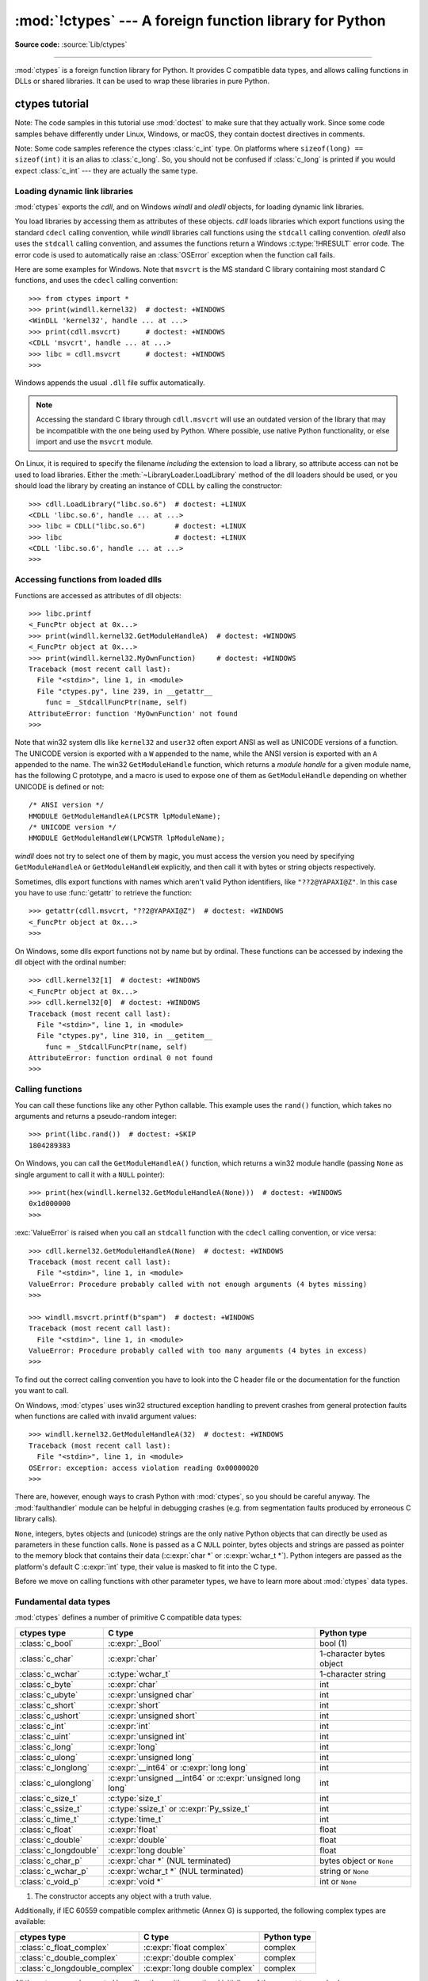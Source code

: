 :mod:`!ctypes` --- A foreign function library for Python
========================================================

.. module:: ctypes
   :synopsis: A foreign function library for Python.

.. moduleauthor:: Thomas Heller <theller@python.net>

**Source code:** :source:`Lib/ctypes`

--------------

:mod:`ctypes` is a foreign function library for Python.  It provides C compatible
data types, and allows calling functions in DLLs or shared libraries.  It can be
used to wrap these libraries in pure Python.


.. _ctypes-ctypes-tutorial:

ctypes tutorial
---------------

Note: The code samples in this tutorial use :mod:`doctest` to make sure that
they actually work.  Since some code samples behave differently under Linux,
Windows, or macOS, they contain doctest directives in comments.

Note: Some code samples reference the ctypes :class:`c_int` type.  On platforms
where ``sizeof(long) == sizeof(int)`` it is an alias to :class:`c_long`.
So, you should not be confused if :class:`c_long` is printed if you would expect
:class:`c_int` --- they are actually the same type.

.. _ctypes-loading-dynamic-link-libraries:

Loading dynamic link libraries
^^^^^^^^^^^^^^^^^^^^^^^^^^^^^^

:mod:`ctypes` exports the *cdll*, and on Windows *windll* and *oledll*
objects, for loading dynamic link libraries.

You load libraries by accessing them as attributes of these objects. *cdll*
loads libraries which export functions using the standard ``cdecl`` calling
convention, while *windll* libraries call functions using the ``stdcall``
calling convention. *oledll* also uses the ``stdcall`` calling convention, and
assumes the functions return a Windows :c:type:`!HRESULT` error code. The error
code is used to automatically raise an :class:`OSError` exception when the
function call fails.

.. versionchanged:: 3.3
   Windows errors used to raise :exc:`WindowsError`, which is now an alias
   of :exc:`OSError`.


Here are some examples for Windows. Note that ``msvcrt`` is the MS standard C
library containing most standard C functions, and uses the ``cdecl`` calling
convention::

   >>> from ctypes import *
   >>> print(windll.kernel32)  # doctest: +WINDOWS
   <WinDLL 'kernel32', handle ... at ...>
   >>> print(cdll.msvcrt)      # doctest: +WINDOWS
   <CDLL 'msvcrt', handle ... at ...>
   >>> libc = cdll.msvcrt      # doctest: +WINDOWS
   >>>

Windows appends the usual ``.dll`` file suffix automatically.

.. note::
    Accessing the standard C library through ``cdll.msvcrt`` will use an
    outdated version of the library that may be incompatible with the one
    being used by Python. Where possible, use native Python functionality,
    or else import and use the ``msvcrt`` module.

On Linux, it is required to specify the filename *including* the extension to
load a library, so attribute access can not be used to load libraries. Either the
:meth:`~LibraryLoader.LoadLibrary` method of the dll loaders should be used,
or you should load the library by creating an instance of CDLL by calling
the constructor::

   >>> cdll.LoadLibrary("libc.so.6")  # doctest: +LINUX
   <CDLL 'libc.so.6', handle ... at ...>
   >>> libc = CDLL("libc.so.6")       # doctest: +LINUX
   >>> libc                           # doctest: +LINUX
   <CDLL 'libc.so.6', handle ... at ...>
   >>>

.. XXX Add section for macOS.


.. _ctypes-accessing-functions-from-loaded-dlls:

Accessing functions from loaded dlls
^^^^^^^^^^^^^^^^^^^^^^^^^^^^^^^^^^^^

Functions are accessed as attributes of dll objects::

   >>> libc.printf
   <_FuncPtr object at 0x...>
   >>> print(windll.kernel32.GetModuleHandleA)  # doctest: +WINDOWS
   <_FuncPtr object at 0x...>
   >>> print(windll.kernel32.MyOwnFunction)     # doctest: +WINDOWS
   Traceback (most recent call last):
     File "<stdin>", line 1, in <module>
     File "ctypes.py", line 239, in __getattr__
       func = _StdcallFuncPtr(name, self)
   AttributeError: function 'MyOwnFunction' not found
   >>>

Note that win32 system dlls like ``kernel32`` and ``user32`` often export ANSI
as well as UNICODE versions of a function. The UNICODE version is exported with
a ``W`` appended to the name, while the ANSI version is exported with an ``A``
appended to the name. The win32 ``GetModuleHandle`` function, which returns a
*module handle* for a given module name, has the following C prototype, and a
macro is used to expose one of them as ``GetModuleHandle`` depending on whether
UNICODE is defined or not::

   /* ANSI version */
   HMODULE GetModuleHandleA(LPCSTR lpModuleName);
   /* UNICODE version */
   HMODULE GetModuleHandleW(LPCWSTR lpModuleName);

*windll* does not try to select one of them by magic, you must access the
version you need by specifying ``GetModuleHandleA`` or ``GetModuleHandleW``
explicitly, and then call it with bytes or string objects respectively.

Sometimes, dlls export functions with names which aren't valid Python
identifiers, like ``"??2@YAPAXI@Z"``. In this case you have to use
:func:`getattr` to retrieve the function::

   >>> getattr(cdll.msvcrt, "??2@YAPAXI@Z")  # doctest: +WINDOWS
   <_FuncPtr object at 0x...>
   >>>

On Windows, some dlls export functions not by name but by ordinal. These
functions can be accessed by indexing the dll object with the ordinal number::

   >>> cdll.kernel32[1]  # doctest: +WINDOWS
   <_FuncPtr object at 0x...>
   >>> cdll.kernel32[0]  # doctest: +WINDOWS
   Traceback (most recent call last):
     File "<stdin>", line 1, in <module>
     File "ctypes.py", line 310, in __getitem__
       func = _StdcallFuncPtr(name, self)
   AttributeError: function ordinal 0 not found
   >>>


.. _ctypes-calling-functions:

Calling functions
^^^^^^^^^^^^^^^^^

You can call these functions like any other Python callable. This example uses
the ``rand()`` function, which takes no arguments and returns a pseudo-random integer::

   >>> print(libc.rand())  # doctest: +SKIP
   1804289383

On Windows, you can call the ``GetModuleHandleA()`` function, which returns a win32 module
handle (passing ``None`` as single argument to call it with a ``NULL`` pointer)::

   >>> print(hex(windll.kernel32.GetModuleHandleA(None)))  # doctest: +WINDOWS
   0x1d000000
   >>>

:exc:`ValueError` is raised when you call an ``stdcall`` function with the
``cdecl`` calling convention, or vice versa::

   >>> cdll.kernel32.GetModuleHandleA(None)  # doctest: +WINDOWS
   Traceback (most recent call last):
     File "<stdin>", line 1, in <module>
   ValueError: Procedure probably called with not enough arguments (4 bytes missing)
   >>>

   >>> windll.msvcrt.printf(b"spam")  # doctest: +WINDOWS
   Traceback (most recent call last):
     File "<stdin>", line 1, in <module>
   ValueError: Procedure probably called with too many arguments (4 bytes in excess)
   >>>

To find out the correct calling convention you have to look into the C header
file or the documentation for the function you want to call.

On Windows, :mod:`ctypes` uses win32 structured exception handling to prevent
crashes from general protection faults when functions are called with invalid
argument values::

   >>> windll.kernel32.GetModuleHandleA(32)  # doctest: +WINDOWS
   Traceback (most recent call last):
     File "<stdin>", line 1, in <module>
   OSError: exception: access violation reading 0x00000020
   >>>

There are, however, enough ways to crash Python with :mod:`ctypes`, so you
should be careful anyway.  The :mod:`faulthandler` module can be helpful in
debugging crashes (e.g. from segmentation faults produced by erroneous C library
calls).

``None``, integers, bytes objects and (unicode) strings are the only native
Python objects that can directly be used as parameters in these function calls.
``None`` is passed as a C ``NULL`` pointer, bytes objects and strings are passed
as pointer to the memory block that contains their data (:c:expr:`char *` or
:c:expr:`wchar_t *`).  Python integers are passed as the platform's default C
:c:expr:`int` type, their value is masked to fit into the C type.

Before we move on calling functions with other parameter types, we have to learn
more about :mod:`ctypes` data types.


.. _ctypes-fundamental-data-types:

Fundamental data types
^^^^^^^^^^^^^^^^^^^^^^

:mod:`ctypes` defines a number of primitive C compatible data types:

+----------------------+------------------------------------------+----------------------------+
| ctypes type          | C type                                   | Python type                |
+======================+==========================================+============================+
| :class:`c_bool`      | :c:expr:`_Bool`                          | bool (1)                   |
+----------------------+------------------------------------------+----------------------------+
| :class:`c_char`      | :c:expr:`char`                           | 1-character bytes object   |
+----------------------+------------------------------------------+----------------------------+
| :class:`c_wchar`     | :c:type:`wchar_t`                        | 1-character string         |
+----------------------+------------------------------------------+----------------------------+
| :class:`c_byte`      | :c:expr:`char`                           | int                        |
+----------------------+------------------------------------------+----------------------------+
| :class:`c_ubyte`     | :c:expr:`unsigned char`                  | int                        |
+----------------------+------------------------------------------+----------------------------+
| :class:`c_short`     | :c:expr:`short`                          | int                        |
+----------------------+------------------------------------------+----------------------------+
| :class:`c_ushort`    | :c:expr:`unsigned short`                 | int                        |
+----------------------+------------------------------------------+----------------------------+
| :class:`c_int`       | :c:expr:`int`                            | int                        |
+----------------------+------------------------------------------+----------------------------+
| :class:`c_uint`      | :c:expr:`unsigned int`                   | int                        |
+----------------------+------------------------------------------+----------------------------+
| :class:`c_long`      | :c:expr:`long`                           | int                        |
+----------------------+------------------------------------------+----------------------------+
| :class:`c_ulong`     | :c:expr:`unsigned long`                  | int                        |
+----------------------+------------------------------------------+----------------------------+
| :class:`c_longlong`  | :c:expr:`__int64` or :c:expr:`long long` | int                        |
+----------------------+------------------------------------------+----------------------------+
| :class:`c_ulonglong` | :c:expr:`unsigned __int64` or            | int                        |
|                      | :c:expr:`unsigned long long`             |                            |
+----------------------+------------------------------------------+----------------------------+
| :class:`c_size_t`    | :c:type:`size_t`                         | int                        |
+----------------------+------------------------------------------+----------------------------+
| :class:`c_ssize_t`   | :c:type:`ssize_t` or                     | int                        |
|                      | :c:expr:`Py_ssize_t`                     |                            |
+----------------------+------------------------------------------+----------------------------+
| :class:`c_time_t`    | :c:type:`time_t`                         | int                        |
+----------------------+------------------------------------------+----------------------------+
| :class:`c_float`     | :c:expr:`float`                          | float                      |
+----------------------+------------------------------------------+----------------------------+
| :class:`c_double`    | :c:expr:`double`                         | float                      |
+----------------------+------------------------------------------+----------------------------+
| :class:`c_longdouble`| :c:expr:`long double`                    | float                      |
+----------------------+------------------------------------------+----------------------------+
| :class:`c_char_p`    | :c:expr:`char *` (NUL terminated)        | bytes object or ``None``   |
+----------------------+------------------------------------------+----------------------------+
| :class:`c_wchar_p`   | :c:expr:`wchar_t *` (NUL terminated)     | string or ``None``         |
+----------------------+------------------------------------------+----------------------------+
| :class:`c_void_p`    | :c:expr:`void *`                         | int or ``None``            |
+----------------------+------------------------------------------+----------------------------+

(1)
   The constructor accepts any object with a truth value.

Additionally, if IEC 60559 compatible complex arithmetic (Annex G) is supported, the following
complex types are available:

+----------------------------------+---------------------------------+-----------------+
| ctypes type                      | C type                          | Python type     |
+==================================+=================================+=================+
| :class:`c_float_complex`         | :c:expr:`float complex`         | complex         |
+----------------------------------+---------------------------------+-----------------+
| :class:`c_double_complex`        | :c:expr:`double complex`        | complex         |
+----------------------------------+---------------------------------+-----------------+
| :class:`c_longdouble_complex`    | :c:expr:`long double complex`   | complex         |
+----------------------------------+---------------------------------+-----------------+


All these types can be created by calling them with an optional initializer of
the correct type and value::

   >>> c_int()
   c_long(0)
   >>> c_wchar_p("Hello, World")
   c_wchar_p(140018365411392)
   >>> c_ushort(-3)
   c_ushort(65533)
   >>>

Since these types are mutable, their value can also be changed afterwards::

   >>> i = c_int(42)
   >>> print(i)
   c_long(42)
   >>> print(i.value)
   42
   >>> i.value = -99
   >>> print(i.value)
   -99
   >>>

Assigning a new value to instances of the pointer types :class:`c_char_p`,
:class:`c_wchar_p`, and :class:`c_void_p` changes the *memory location* they
point to, *not the contents* of the memory block (of course not, because Python
bytes objects are immutable)::

   >>> s = "Hello, World"
   >>> c_s = c_wchar_p(s)
   >>> print(c_s)
   c_wchar_p(139966785747344)
   >>> print(c_s.value)
   Hello World
   >>> c_s.value = "Hi, there"
   >>> print(c_s)              # the memory location has changed
   c_wchar_p(139966783348904)
   >>> print(c_s.value)
   Hi, there
   >>> print(s)                # first object is unchanged
   Hello, World
   >>>

You should be careful, however, not to pass them to functions expecting pointers
to mutable memory. If you need mutable memory blocks, ctypes has a
:func:`create_string_buffer` function which creates these in various ways.  The
current memory block contents can be accessed (or changed) with the ``raw``
property; if you want to access it as NUL terminated string, use the ``value``
property::

   >>> from ctypes import *
   >>> p = create_string_buffer(3)            # create a 3 byte buffer, initialized to NUL bytes
   >>> print(sizeof(p), repr(p.raw))
   3 b'\x00\x00\x00'
   >>> p = create_string_buffer(b"Hello")     # create a buffer containing a NUL terminated string
   >>> print(sizeof(p), repr(p.raw))
   6 b'Hello\x00'
   >>> print(repr(p.value))
   b'Hello'
   >>> p = create_string_buffer(b"Hello", 10) # create a 10 byte buffer
   >>> print(sizeof(p), repr(p.raw))
   10 b'Hello\x00\x00\x00\x00\x00'
   >>> p.value = b"Hi"
   >>> print(sizeof(p), repr(p.raw))
   10 b'Hi\x00lo\x00\x00\x00\x00\x00'
   >>>

The :func:`create_string_buffer` function replaces the old :func:`!c_buffer`
function (which is still available as an alias).  To create a mutable memory
block containing unicode characters of the C type :c:type:`wchar_t`, use the
:func:`create_unicode_buffer` function.


.. _ctypes-calling-functions-continued:

Calling functions, continued
^^^^^^^^^^^^^^^^^^^^^^^^^^^^

Note that printf prints to the real standard output channel, *not* to
:data:`sys.stdout`, so these examples will only work at the console prompt, not
from within *IDLE* or *PythonWin*::

   >>> printf = libc.printf
   >>> printf(b"Hello, %s\n", b"World!")
   Hello, World!
   14
   >>> printf(b"Hello, %S\n", "World!")
   Hello, World!
   14
   >>> printf(b"%d bottles of beer\n", 42)
   42 bottles of beer
   19
   >>> printf(b"%f bottles of beer\n", 42.5)
   Traceback (most recent call last):
     File "<stdin>", line 1, in <module>
   ctypes.ArgumentError: argument 2: TypeError: Don't know how to convert parameter 2
   >>>

As has been mentioned before, all Python types except integers, strings, and
bytes objects have to be wrapped in their corresponding :mod:`ctypes` type, so
that they can be converted to the required C data type::

   >>> printf(b"An int %d, a double %f\n", 1234, c_double(3.14))
   An int 1234, a double 3.140000
   31
   >>>

.. _ctypes-calling-variadic-functions:

Calling variadic functions
^^^^^^^^^^^^^^^^^^^^^^^^^^

On a lot of platforms calling variadic functions through ctypes is exactly the same
as calling functions with a fixed number of parameters. On some platforms, and in
particular ARM64 for Apple Platforms, the calling convention for variadic functions
is different than that for regular functions.

On those platforms it is required to specify the :attr:`~_CFuncPtr.argtypes`
attribute for the regular, non-variadic, function arguments:

.. code-block:: python3

   libc.printf.argtypes = [ctypes.c_char_p]

Because specifying the attribute does not inhibit portability it is advised to always
specify :attr:`~_CFuncPtr.argtypes` for all variadic functions.


.. _ctypes-calling-functions-with-own-custom-data-types:

Calling functions with your own custom data types
^^^^^^^^^^^^^^^^^^^^^^^^^^^^^^^^^^^^^^^^^^^^^^^^^

You can also customize :mod:`ctypes` argument conversion to allow instances of
your own classes be used as function arguments. :mod:`ctypes` looks for an
:attr:`!_as_parameter_` attribute and uses this as the function argument. The
attribute must be an integer, string, bytes, a :mod:`ctypes` instance, or an
object with an :attr:`!_as_parameter_` attribute::

   >>> class Bottles:
   ...     def __init__(self, number):
   ...         self._as_parameter_ = number
   ...
   >>> bottles = Bottles(42)
   >>> printf(b"%d bottles of beer\n", bottles)
   42 bottles of beer
   19
   >>>

If you don't want to store the instance's data in the :attr:`!_as_parameter_`
instance variable, you could define a :class:`property` which makes the
attribute available on request.


.. _ctypes-specifying-required-argument-types:

Specifying the required argument types (function prototypes)
^^^^^^^^^^^^^^^^^^^^^^^^^^^^^^^^^^^^^^^^^^^^^^^^^^^^^^^^^^^^

It is possible to specify the required argument types of functions exported from
DLLs by setting the :attr:`~_CFuncPtr.argtypes` attribute.

:attr:`~_CFuncPtr.argtypes` must be a sequence of C data types (the :func:`!printf` function is
probably not a good example here, because it takes a variable number and
different types of parameters depending on the format string, on the other hand
this is quite handy to experiment with this feature)::

   >>> printf.argtypes = [c_char_p, c_char_p, c_int, c_double]
   >>> printf(b"String '%s', Int %d, Double %f\n", b"Hi", 10, 2.2)
   String 'Hi', Int 10, Double 2.200000
   37
   >>>

Specifying a format protects against incompatible argument types (just as a
prototype for a C function), and tries to convert the arguments to valid types::

   >>> printf(b"%d %d %d", 1, 2, 3)
   Traceback (most recent call last):
     File "<stdin>", line 1, in <module>
   ctypes.ArgumentError: argument 2: TypeError: 'int' object cannot be interpreted as ctypes.c_char_p
   >>> printf(b"%s %d %f\n", b"X", 2, 3)
   X 2 3.000000
   13
   >>>

If you have defined your own classes which you pass to function calls, you have
to implement a :meth:`~_CData.from_param` class method for them to be able to use them
in the :attr:`~_CFuncPtr.argtypes` sequence. The :meth:`~_CData.from_param` class method receives
the Python object passed to the function call, it should do a typecheck or
whatever is needed to make sure this object is acceptable, and then return the
object itself, its :attr:`!_as_parameter_` attribute, or whatever you want to
pass as the C function argument in this case. Again, the result should be an
integer, string, bytes, a :mod:`ctypes` instance, or an object with an
:attr:`!_as_parameter_` attribute.


.. _ctypes-return-types:

Return types
^^^^^^^^^^^^

.. testsetup::

   from ctypes import CDLL, c_char, c_char_p
   from ctypes.util import find_library
   libc = CDLL(find_library('c'))
   strchr = libc.strchr


By default functions are assumed to return the C :c:expr:`int` type.  Other
return types can be specified by setting the :attr:`~_CFuncPtr.restype` attribute of the
function object.

The C prototype of :c:func:`time` is ``time_t time(time_t *)``. Because :c:type:`time_t`
might be of a different type than the default return type :c:expr:`int`, you should
specify the :attr:`!restype` attribute::

   >>> libc.time.restype = c_time_t

The argument types can be specified using :attr:`~_CFuncPtr.argtypes`::

   >>> libc.time.argtypes = (POINTER(c_time_t),)

To call the function with a ``NULL`` pointer as first argument, use ``None``::

   >>> print(libc.time(None))  # doctest: +SKIP
   1150640792

Here is a more advanced example, it uses the :func:`!strchr` function, which expects
a string pointer and a char, and returns a pointer to a string::

   >>> strchr = libc.strchr
   >>> strchr(b"abcdef", ord("d"))  # doctest: +SKIP
   8059983
   >>> strchr.restype = c_char_p    # c_char_p is a pointer to a string
   >>> strchr(b"abcdef", ord("d"))
   b'def'
   >>> print(strchr(b"abcdef", ord("x")))
   None
   >>>

If you want to avoid the :func:`ord("x") <ord>` calls above, you can set the
:attr:`~_CFuncPtr.argtypes` attribute, and the second argument will be converted from a
single character Python bytes object into a C char:

.. doctest::

   >>> strchr.restype = c_char_p
   >>> strchr.argtypes = [c_char_p, c_char]
   >>> strchr(b"abcdef", b"d")
   b'def'
   >>> strchr(b"abcdef", b"def")
   Traceback (most recent call last):
   ctypes.ArgumentError: argument 2: TypeError: one character bytes, bytearray or integer expected
   >>> print(strchr(b"abcdef", b"x"))
   None
   >>> strchr(b"abcdef", b"d")
   b'def'
   >>>

You can also use a callable Python object (a function or a class for example) as
the :attr:`~_CFuncPtr.restype` attribute, if the foreign function returns an integer.  The
callable will be called with the *integer* the C function returns, and the
result of this call will be used as the result of your function call. This is
useful to check for error return values and automatically raise an exception::

   >>> GetModuleHandle = windll.kernel32.GetModuleHandleA  # doctest: +WINDOWS
   >>> def ValidHandle(value):
   ...     if value == 0:
   ...         raise WinError()
   ...     return value
   ...
   >>>
   >>> GetModuleHandle.restype = ValidHandle  # doctest: +WINDOWS
   >>> GetModuleHandle(None)  # doctest: +WINDOWS
   486539264
   >>> GetModuleHandle("something silly")  # doctest: +WINDOWS
   Traceback (most recent call last):
     File "<stdin>", line 1, in <module>
     File "<stdin>", line 3, in ValidHandle
   OSError: [Errno 126] The specified module could not be found.
   >>>

``WinError`` is a function which will call Windows ``FormatMessage()`` api to
get the string representation of an error code, and *returns* an exception.
``WinError`` takes an optional error code parameter, if no one is used, it calls
:func:`GetLastError` to retrieve it.

Please note that a much more powerful error checking mechanism is available
through the :attr:`~_CFuncPtr.errcheck` attribute;
see the reference manual for details.


.. _ctypes-passing-pointers:

Passing pointers (or: passing parameters by reference)
^^^^^^^^^^^^^^^^^^^^^^^^^^^^^^^^^^^^^^^^^^^^^^^^^^^^^^

Sometimes a C api function expects a *pointer* to a data type as parameter,
probably to write into the corresponding location, or if the data is too large
to be passed by value. This is also known as *passing parameters by reference*.

:mod:`ctypes` exports the :func:`byref` function which is used to pass parameters
by reference.  The same effect can be achieved with the :func:`pointer` function,
although :func:`pointer` does a lot more work since it constructs a real pointer
object, so it is faster to use :func:`byref` if you don't need the pointer
object in Python itself::

   >>> i = c_int()
   >>> f = c_float()
   >>> s = create_string_buffer(b'\000' * 32)
   >>> print(i.value, f.value, repr(s.value))
   0 0.0 b''
   >>> libc.sscanf(b"1 3.14 Hello", b"%d %f %s",
   ...             byref(i), byref(f), s)
   3
   >>> print(i.value, f.value, repr(s.value))
   1 3.1400001049 b'Hello'
   >>>


.. _ctypes-structures-unions:

Structures and unions
^^^^^^^^^^^^^^^^^^^^^

Structures and unions must derive from the :class:`Structure` and :class:`Union`
base classes which are defined in the :mod:`ctypes` module. Each subclass must
define a :attr:`~Structure._fields_` attribute.  :attr:`!_fields_` must be a list of
*2-tuples*, containing a *field name* and a *field type*.

The field type must be a :mod:`ctypes` type like :class:`c_int`, or any other
derived :mod:`ctypes` type: structure, union, array, pointer.

Here is a simple example of a POINT structure, which contains two integers named
*x* and *y*, and also shows how to initialize a structure in the constructor::

   >>> from ctypes import *
   >>> class POINT(Structure):
   ...     _fields_ = [("x", c_int),
   ...                 ("y", c_int)]
   ...
   >>> point = POINT(10, 20)
   >>> print(point.x, point.y)
   10 20
   >>> point = POINT(y=5)
   >>> print(point.x, point.y)
   0 5
   >>> POINT(1, 2, 3)
   Traceback (most recent call last):
     File "<stdin>", line 1, in <module>
   TypeError: too many initializers
   >>>

You can, however, build much more complicated structures.  A structure can
itself contain other structures by using a structure as a field type.

Here is a RECT structure which contains two POINTs named *upperleft* and
*lowerright*::

   >>> class RECT(Structure):
   ...     _fields_ = [("upperleft", POINT),
   ...                 ("lowerright", POINT)]
   ...
   >>> rc = RECT(point)
   >>> print(rc.upperleft.x, rc.upperleft.y)
   0 5
   >>> print(rc.lowerright.x, rc.lowerright.y)
   0 0
   >>>

Nested structures can also be initialized in the constructor in several ways::

   >>> r = RECT(POINT(1, 2), POINT(3, 4))
   >>> r = RECT((1, 2), (3, 4))

Field :term:`descriptor`\s can be retrieved from the *class*, they are useful
for debugging because they can provide useful information::

   >>> print(POINT.x)
   <Field type=c_long, ofs=0, size=4>
   >>> print(POINT.y)
   <Field type=c_long, ofs=4, size=4>
   >>>


.. _ctypes-structureunion-alignment-byte-order:

.. warning::

   :mod:`ctypes` does not support passing unions or structures with bit-fields
   to functions by value.  While this may work on 32-bit x86, it's not
   guaranteed by the library to work in the general case.  Unions and
   structures with bit-fields should always be passed to functions by pointer.

Structure/union layout, alignment and byte order
^^^^^^^^^^^^^^^^^^^^^^^^^^^^^^^^^^^^^^^^^^^^^^^^

By default, Structure and Union fields are laid out in the same way the C
compiler does it.  It is possible to override this behavior entirely by specifying a
:attr:`~Structure._layout_` class attribute in the subclass definition; see
the attribute documentation for details.

It is possible to specify the maximum alignment for the fields by setting
the :attr:`~Structure._pack_` class attribute to a positive integer.
This matches what ``#pragma pack(n)`` does in MSVC.

It is also possible to set a minimum alignment for how the subclass itself is packed in the
same way ``#pragma align(n)`` works in MSVC.
This can be achieved by specifying a ::attr:`~Structure._align_` class attribute
in the subclass definition.

:mod:`ctypes` uses the native byte order for Structures and Unions.  To build
structures with non-native byte order, you can use one of the
:class:`BigEndianStructure`, :class:`LittleEndianStructure`,
:class:`BigEndianUnion`, and :class:`LittleEndianUnion` base classes.  These
classes cannot contain pointer fields.


.. _ctypes-bit-fields-in-structures-unions:

Bit fields in structures and unions
^^^^^^^^^^^^^^^^^^^^^^^^^^^^^^^^^^^

It is possible to create structures and unions containing bit fields. Bit fields
are only possible for integer fields, the bit width is specified as the third
item in the :attr:`~Structure._fields_` tuples::

   >>> class Int(Structure):
   ...     _fields_ = [("first_16", c_int, 16),
   ...                 ("second_16", c_int, 16)]
   ...
   >>> print(Int.first_16)
   <Field type=c_long, ofs=0:0, bits=16>
   >>> print(Int.second_16)
   <Field type=c_long, ofs=0:16, bits=16>
   >>>


.. _ctypes-arrays:

Arrays
^^^^^^

Arrays are sequences, containing a fixed number of instances of the same type.

The recommended way to create array types is by multiplying a data type with a
positive integer::

   TenPointsArrayType = POINT * 10

Here is an example of a somewhat artificial data type, a structure containing 4
POINTs among other stuff::

   >>> from ctypes import *
   >>> class POINT(Structure):
   ...     _fields_ = ("x", c_int), ("y", c_int)
   ...
   >>> class MyStruct(Structure):
   ...     _fields_ = [("a", c_int),
   ...                 ("b", c_float),
   ...                 ("point_array", POINT * 4)]
   >>>
   >>> print(len(MyStruct().point_array))
   4
   >>>

Instances are created in the usual way, by calling the class::

   arr = TenPointsArrayType()
   for pt in arr:
       print(pt.x, pt.y)

The above code print a series of ``0 0`` lines, because the array contents is
initialized to zeros.

Initializers of the correct type can also be specified::

   >>> from ctypes import *
   >>> TenIntegers = c_int * 10
   >>> ii = TenIntegers(1, 2, 3, 4, 5, 6, 7, 8, 9, 10)
   >>> print(ii)
   <c_long_Array_10 object at 0x...>
   >>> for i in ii: print(i, end=" ")
   ...
   1 2 3 4 5 6 7 8 9 10
   >>>


.. _ctypes-pointers:

Pointers
^^^^^^^^

Pointer instances are created by calling the :func:`pointer` function on a
:mod:`ctypes` type::

   >>> from ctypes import *
   >>> i = c_int(42)
   >>> pi = pointer(i)
   >>>

Pointer instances have a :attr:`~_Pointer.contents` attribute which
returns the object to which the pointer points, the ``i`` object above::

   >>> pi.contents
   c_long(42)
   >>>

Note that :mod:`ctypes` does not have OOR (original object return), it constructs a
new, equivalent object each time you retrieve an attribute::

   >>> pi.contents is i
   False
   >>> pi.contents is pi.contents
   False
   >>>

Assigning another :class:`c_int` instance to the pointer's contents attribute
would cause the pointer to point to the memory location where this is stored::

   >>> i = c_int(99)
   >>> pi.contents = i
   >>> pi.contents
   c_long(99)
   >>>

.. XXX Document dereferencing pointers, and that it is preferred over the
   .contents attribute.

Pointer instances can also be indexed with integers::

   >>> pi[0]
   99
   >>>

Assigning to an integer index changes the pointed to value::

   >>> print(i)
   c_long(99)
   >>> pi[0] = 22
   >>> print(i)
   c_long(22)
   >>>

It is also possible to use indexes different from 0, but you must know what
you're doing, just as in C: You can access or change arbitrary memory locations.
Generally you only use this feature if you receive a pointer from a C function,
and you *know* that the pointer actually points to an array instead of a single
item.

Behind the scenes, the :func:`pointer` function does more than simply create
pointer instances, it has to create pointer *types* first. This is done with the
:func:`POINTER` function, which accepts any :mod:`ctypes` type, and returns a
new type::

   >>> PI = POINTER(c_int)
   >>> PI
   <class 'ctypes.LP_c_long'>
   >>> PI(42)
   Traceback (most recent call last):
     File "<stdin>", line 1, in <module>
   TypeError: expected c_long instead of int
   >>> PI(c_int(42))
   <ctypes.LP_c_long object at 0x...>
   >>>

Calling the pointer type without an argument creates a ``NULL`` pointer.
``NULL`` pointers have a ``False`` boolean value::

   >>> null_ptr = POINTER(c_int)()
   >>> print(bool(null_ptr))
   False
   >>>

:mod:`ctypes` checks for ``NULL`` when dereferencing pointers (but dereferencing
invalid non-\ ``NULL`` pointers would crash Python)::

   >>> null_ptr[0]
   Traceback (most recent call last):
       ....
   ValueError: NULL pointer access
   >>>

   >>> null_ptr[0] = 1234
   Traceback (most recent call last):
       ....
   ValueError: NULL pointer access
   >>>


.. _ctypes-type-conversions:

Type conversions
^^^^^^^^^^^^^^^^

Usually, ctypes does strict type checking.  This means, if you have
``POINTER(c_int)`` in the :attr:`~_CFuncPtr.argtypes` list of a function or as the type of
a member field in a structure definition, only instances of exactly the same
type are accepted.  There are some exceptions to this rule, where ctypes accepts
other objects.  For example, you can pass compatible array instances instead of
pointer types.  So, for ``POINTER(c_int)``, ctypes accepts an array of c_int::

   >>> class Bar(Structure):
   ...     _fields_ = [("count", c_int), ("values", POINTER(c_int))]
   ...
   >>> bar = Bar()
   >>> bar.values = (c_int * 3)(1, 2, 3)
   >>> bar.count = 3
   >>> for i in range(bar.count):
   ...     print(bar.values[i])
   ...
   1
   2
   3
   >>>

In addition, if a function argument is explicitly declared to be a pointer type
(such as ``POINTER(c_int)``) in :attr:`~_CFuncPtr.argtypes`, an object of the pointed
type (``c_int`` in this case) can be passed to the function.  ctypes will apply
the required :func:`byref` conversion in this case automatically.

To set a POINTER type field to ``NULL``, you can assign ``None``::

   >>> bar.values = None
   >>>

.. XXX list other conversions...

Sometimes you have instances of incompatible types.  In C, you can cast one type
into another type.  :mod:`ctypes` provides a :func:`cast` function which can be
used in the same way.  The ``Bar`` structure defined above accepts
``POINTER(c_int)`` pointers or :class:`c_int` arrays for its ``values`` field,
but not instances of other types::

   >>> bar.values = (c_byte * 4)()
   Traceback (most recent call last):
     File "<stdin>", line 1, in <module>
   TypeError: incompatible types, c_byte_Array_4 instance instead of LP_c_long instance
   >>>

For these cases, the :func:`cast` function is handy.

The :func:`cast` function can be used to cast a ctypes instance into a pointer
to a different ctypes data type.  :func:`cast` takes two parameters, a ctypes
object that is or can be converted to a pointer of some kind, and a ctypes
pointer type.  It returns an instance of the second argument, which references
the same memory block as the first argument::

   >>> a = (c_byte * 4)()
   >>> cast(a, POINTER(c_int))
   <ctypes.LP_c_long object at ...>
   >>>

So, :func:`cast` can be used to assign to the ``values`` field of ``Bar`` the
structure::

   >>> bar = Bar()
   >>> bar.values = cast((c_byte * 4)(), POINTER(c_int))
   >>> print(bar.values[0])
   0
   >>>


.. _ctypes-incomplete-types:

Incomplete Types
^^^^^^^^^^^^^^^^

*Incomplete Types* are structures, unions or arrays whose members are not yet
specified. In C, they are specified by forward declarations, which are defined
later::

   struct cell; /* forward declaration */

   struct cell {
       char *name;
       struct cell *next;
   };

The straightforward translation into ctypes code would be this, but it does not
work::

   >>> class cell(Structure):
   ...     _fields_ = [("name", c_char_p),
   ...                 ("next", POINTER(cell))]
   ...
   Traceback (most recent call last):
     File "<stdin>", line 1, in <module>
     File "<stdin>", line 2, in cell
   NameError: name 'cell' is not defined
   >>>

because the new ``class cell`` is not available in the class statement itself.
In :mod:`ctypes`, we can define the ``cell`` class and set the
:attr:`~Structure._fields_` attribute later, after the class statement::

   >>> from ctypes import *
   >>> class cell(Structure):
   ...     pass
   ...
   >>> cell._fields_ = [("name", c_char_p),
   ...                  ("next", POINTER(cell))]
   >>>

Let's try it. We create two instances of ``cell``, and let them point to each
other, and finally follow the pointer chain a few times::

   >>> c1 = cell()
   >>> c1.name = b"foo"
   >>> c2 = cell()
   >>> c2.name = b"bar"
   >>> c1.next = pointer(c2)
   >>> c2.next = pointer(c1)
   >>> p = c1
   >>> for i in range(8):
   ...     print(p.name, end=" ")
   ...     p = p.next[0]
   ...
   foo bar foo bar foo bar foo bar
   >>>


.. _ctypes-callback-functions:

Callback functions
^^^^^^^^^^^^^^^^^^

:mod:`ctypes` allows creating C callable function pointers from Python callables.
These are sometimes called *callback functions*.

First, you must create a class for the callback function. The class knows the
calling convention, the return type, and the number and types of arguments this
function will receive.

The :func:`CFUNCTYPE` factory function creates types for callback functions
using the ``cdecl`` calling convention. On Windows, the :func:`WINFUNCTYPE`
factory function creates types for callback functions using the ``stdcall``
calling convention.

Both of these factory functions are called with the result type as first
argument, and the callback functions expected argument types as the remaining
arguments.

I will present an example here which uses the standard C library's
:c:func:`!qsort` function, that is used to sort items with the help of a callback
function.  :c:func:`!qsort` will be used to sort an array of integers::

   >>> IntArray5 = c_int * 5
   >>> ia = IntArray5(5, 1, 7, 33, 99)
   >>> qsort = libc.qsort
   >>> qsort.restype = None
   >>>

:func:`!qsort` must be called with a pointer to the data to sort, the number of
items in the data array, the size of one item, and a pointer to the comparison
function, the callback. The callback will then be called with two pointers to
items, and it must return a negative integer if the first item is smaller than
the second, a zero if they are equal, and a positive integer otherwise.

So our callback function receives pointers to integers, and must return an
integer. First we create the ``type`` for the callback function::

   >>> CMPFUNC = CFUNCTYPE(c_int, POINTER(c_int), POINTER(c_int))
   >>>

To get started, here is a simple callback that shows the values it gets
passed::

   >>> def py_cmp_func(a, b):
   ...     print("py_cmp_func", a[0], b[0])
   ...     return 0
   ...
   >>> cmp_func = CMPFUNC(py_cmp_func)
   >>>

The result::

   >>> qsort(ia, len(ia), sizeof(c_int), cmp_func)  # doctest: +LINUX
   py_cmp_func 5 1
   py_cmp_func 33 99
   py_cmp_func 7 33
   py_cmp_func 5 7
   py_cmp_func 1 7
   >>>

Now we can actually compare the two items and return a useful result::

   >>> def py_cmp_func(a, b):
   ...     print("py_cmp_func", a[0], b[0])
   ...     return a[0] - b[0]
   ...
   >>>
   >>> qsort(ia, len(ia), sizeof(c_int), CMPFUNC(py_cmp_func)) # doctest: +LINUX
   py_cmp_func 5 1
   py_cmp_func 33 99
   py_cmp_func 7 33
   py_cmp_func 1 7
   py_cmp_func 5 7
   >>>

As we can easily check, our array is sorted now::

   >>> for i in ia: print(i, end=" ")
   ...
   1 5 7 33 99
   >>>

The function factories can be used as decorator factories, so we may as well
write::

   >>> @CFUNCTYPE(c_int, POINTER(c_int), POINTER(c_int))
   ... def py_cmp_func(a, b):
   ...     print("py_cmp_func", a[0], b[0])
   ...     return a[0] - b[0]
   ...
   >>> qsort(ia, len(ia), sizeof(c_int), py_cmp_func)
   py_cmp_func 5 1
   py_cmp_func 33 99
   py_cmp_func 7 33
   py_cmp_func 1 7
   py_cmp_func 5 7
   >>>

.. note::

   Make sure you keep references to :func:`CFUNCTYPE` objects as long as they
   are used from C code. :mod:`ctypes` doesn't, and if you don't, they may be
   garbage collected, crashing your program when a callback is made.

   Also, note that if the callback function is called in a thread created
   outside of Python's control (e.g. by the foreign code that calls the
   callback), ctypes creates a new dummy Python thread on every invocation. This
   behavior is correct for most purposes, but it means that values stored with
   :class:`threading.local` will *not* survive across different callbacks, even when
   those calls are made from the same C thread.

.. _ctypes-accessing-values-exported-from-dlls:

Accessing values exported from dlls
^^^^^^^^^^^^^^^^^^^^^^^^^^^^^^^^^^^

Some shared libraries not only export functions, they also export variables. An
example in the Python library itself is the :c:data:`Py_Version`, Python
runtime version number encoded in a single constant integer.

:mod:`ctypes` can access values like this with the :meth:`~_CData.in_dll` class methods of
the type.  *pythonapi* is a predefined symbol giving access to the Python C
api::

   >>> version = ctypes.c_int.in_dll(ctypes.pythonapi, "Py_Version")
   >>> print(hex(version.value))
   0x30c00a0

An extended example which also demonstrates the use of pointers accesses the
:c:data:`PyImport_FrozenModules` pointer exported by Python.

Quoting the docs for that value:

   This pointer is initialized to point to an array of :c:struct:`_frozen`
   records, terminated by one whose members are all ``NULL`` or zero.  When a frozen
   module is imported, it is searched in this table.  Third-party code could play
   tricks with this to provide a dynamically created collection of frozen modules.

So manipulating this pointer could even prove useful. To restrict the example
size, we show only how this table can be read with :mod:`ctypes`::

   >>> from ctypes import *
   >>>
   >>> class struct_frozen(Structure):
   ...     _fields_ = [("name", c_char_p),
   ...                 ("code", POINTER(c_ubyte)),
   ...                 ("size", c_int),
   ...                 ("get_code", POINTER(c_ubyte)),  # Function pointer
   ...                ]
   ...
   >>>

We have defined the :c:struct:`_frozen` data type, so we can get the pointer
to the table::

   >>> FrozenTable = POINTER(struct_frozen)
   >>> table = FrozenTable.in_dll(pythonapi, "_PyImport_FrozenBootstrap")
   >>>

Since ``table`` is a ``pointer`` to the array of ``struct_frozen`` records, we
can iterate over it, but we just have to make sure that our loop terminates,
because pointers have no size. Sooner or later it would probably crash with an
access violation or whatever, so it's better to break out of the loop when we
hit the ``NULL`` entry::

   >>> for item in table:
   ...     if item.name is None:
   ...         break
   ...     print(item.name.decode("ascii"), item.size)
   ...
   _frozen_importlib 31764
   _frozen_importlib_external 41499
   zipimport 12345
   >>>

The fact that standard Python has a frozen module and a frozen package
(indicated by the negative ``size`` member) is not well known, it is only used
for testing. Try it out with ``import __hello__`` for example.


.. _ctypes-surprises:

Surprises
^^^^^^^^^

There are some edges in :mod:`ctypes` where you might expect something other
than what actually happens.

Consider the following example::

   >>> from ctypes import *
   >>> class POINT(Structure):
   ...     _fields_ = ("x", c_int), ("y", c_int)
   ...
   >>> class RECT(Structure):
   ...     _fields_ = ("a", POINT), ("b", POINT)
   ...
   >>> p1 = POINT(1, 2)
   >>> p2 = POINT(3, 4)
   >>> rc = RECT(p1, p2)
   >>> print(rc.a.x, rc.a.y, rc.b.x, rc.b.y)
   1 2 3 4
   >>> # now swap the two points
   >>> rc.a, rc.b = rc.b, rc.a
   >>> print(rc.a.x, rc.a.y, rc.b.x, rc.b.y)
   3 4 3 4
   >>>

Hm. We certainly expected the last statement to print ``3 4 1 2``. What
happened? Here are the steps of the ``rc.a, rc.b = rc.b, rc.a`` line above::

   >>> temp0, temp1 = rc.b, rc.a
   >>> rc.a = temp0
   >>> rc.b = temp1
   >>>

Note that ``temp0`` and ``temp1`` are objects still using the internal buffer of
the ``rc`` object above. So executing ``rc.a = temp0`` copies the buffer
contents of ``temp0`` into ``rc`` 's buffer.  This, in turn, changes the
contents of ``temp1``. So, the last assignment ``rc.b = temp1``, doesn't have
the expected effect.

Keep in mind that retrieving sub-objects from Structure, Unions, and Arrays
doesn't *copy* the sub-object, instead it retrieves a wrapper object accessing
the root-object's underlying buffer.

Another example that may behave differently from what one would expect is this::

   >>> s = c_char_p()
   >>> s.value = b"abc def ghi"
   >>> s.value
   b'abc def ghi'
   >>> s.value is s.value
   False
   >>>

.. note::

   Objects instantiated from :class:`c_char_p` can only have their value set to bytes
   or integers.

Why is it printing ``False``?  ctypes instances are objects containing a memory
block plus some :term:`descriptor`\s accessing the contents of the memory.
Storing a Python object in the memory block does not store the object itself,
instead the ``contents`` of the object is stored.  Accessing the contents again
constructs a new Python object each time!


.. _ctypes-variable-sized-data-types:

Variable-sized data types
^^^^^^^^^^^^^^^^^^^^^^^^^

:mod:`ctypes` provides some support for variable-sized arrays and structures.

The :func:`resize` function can be used to resize the memory buffer of an
existing ctypes object.  The function takes the object as first argument, and
the requested size in bytes as the second argument.  The memory block cannot be
made smaller than the natural memory block specified by the objects type, a
:exc:`ValueError` is raised if this is tried::

   >>> short_array = (c_short * 4)()
   >>> print(sizeof(short_array))
   8
   >>> resize(short_array, 4)
   Traceback (most recent call last):
       ...
   ValueError: minimum size is 8
   >>> resize(short_array, 32)
   >>> sizeof(short_array)
   32
   >>> sizeof(type(short_array))
   8
   >>>

This is nice and fine, but how would one access the additional elements
contained in this array?  Since the type still only knows about 4 elements, we
get errors accessing other elements::

   >>> short_array[:]
   [0, 0, 0, 0]
   >>> short_array[7]
   Traceback (most recent call last):
       ...
   IndexError: invalid index
   >>>

Another way to use variable-sized data types with :mod:`ctypes` is to use the
dynamic nature of Python, and (re-)define the data type after the required size
is already known, on a case by case basis.


.. _ctypes-ctypes-reference:

ctypes reference
----------------


.. _ctypes-finding-shared-libraries:

Finding shared libraries
^^^^^^^^^^^^^^^^^^^^^^^^

When programming in a compiled language, shared libraries are accessed when
compiling/linking a program, and when the program is run.

The purpose of the :func:`~ctypes.util.find_library` function is to locate a library in a way
similar to what the compiler or runtime loader does (on platforms with several
versions of a shared library the most recent should be loaded), while the ctypes
library loaders act like when a program is run, and call the runtime loader
directly.

The :mod:`!ctypes.util` module provides a function which can help to determine
the library to load.


.. data:: find_library(name)
   :module: ctypes.util
   :noindex:

   Try to find a library and return a pathname.  *name* is the library name without
   any prefix like *lib*, suffix like ``.so``, ``.dylib`` or version number (this
   is the form used for the posix linker option :option:`!-l`).  If no library can
   be found, returns ``None``.

The exact functionality is system dependent.

On Linux, :func:`~ctypes.util.find_library` tries to run external programs
(``/sbin/ldconfig``, ``gcc``, ``objdump`` and ``ld``) to find the library file.
It returns the filename of the library file.

.. versionchanged:: 3.6
   On Linux, the value of the environment variable ``LD_LIBRARY_PATH`` is used
   when searching for libraries, if a library cannot be found by any other means.

Here are some examples::

   >>> from ctypes.util import find_library
   >>> find_library("m")
   'libm.so.6'
   >>> find_library("c")
   'libc.so.6'
   >>> find_library("bz2")
   'libbz2.so.1.0'
   >>>

On macOS and Android, :func:`~ctypes.util.find_library` uses the system's
standard naming schemes and paths to locate the library, and returns a full
pathname if successful::

   >>> from ctypes.util import find_library
   >>> find_library("c")
   '/usr/lib/libc.dylib'
   >>> find_library("m")
   '/usr/lib/libm.dylib'
   >>> find_library("bz2")
   '/usr/lib/libbz2.dylib'
   >>> find_library("AGL")
   '/System/Library/Frameworks/AGL.framework/AGL'
   >>>

On Windows, :func:`~ctypes.util.find_library` searches along the system search path, and
returns the full pathname, but since there is no predefined naming scheme a call
like ``find_library("c")`` will fail and return ``None``.

If wrapping a shared library with :mod:`ctypes`, it *may* be better to determine
the shared library name at development time, and hardcode that into the wrapper
module instead of using :func:`~ctypes.util.find_library` to locate the library at runtime.


.. _ctypes-listing-loaded-shared-libraries:

Listing loaded shared libraries
^^^^^^^^^^^^^^^^^^^^^^^^^^^^^^^

When writing code that relies on code loaded from shared libraries, it can be
useful to know which shared libraries have already been loaded into the current
process.

The :mod:`!ctypes.util` module provides the :func:`~ctypes.util.dllist` function,
which calls the different APIs provided by the various platforms to help determine
which shared libraries have already been loaded into the current process.


.. data:: dllist()
   :module: ctypes.util
   :noindex:

   Try to provide a list of paths of the shared libraries loaded into the current
   process.  These paths are not normalized or processed in any way. If the
   function is not able to determine the list of loaded libraries (either because
   the current platform does not support it, or because an error occurred), it
   returns ``None``.

The exact functionality is system dependent.

.. _ctypes-loading-shared-libraries:

Loading shared libraries
^^^^^^^^^^^^^^^^^^^^^^^^

There are several ways to load shared libraries into the Python process.  One
way is to instantiate one of the following classes:


.. class:: CDLL(name, mode=DEFAULT_MODE, handle=None, use_errno=False, use_last_error=False, winmode=None)

   Instances of this class represent loaded shared libraries. Functions in these
   libraries use the standard C calling convention, and are assumed to return
   :c:expr:`int`.

   On Windows creating a :class:`CDLL` instance may fail even if the DLL name
   exists. When a dependent DLL of the loaded DLL is not found, a
   :exc:`OSError` error is raised with the message *"[WinError 126] The
   specified module could not be found".* This error message does not contain
   the name of the missing DLL because the Windows API does not return this
   information making this error hard to diagnose. To resolve this error and
   determine which DLL is not found, you need to find the list of dependent
   DLLs and determine which one is not found using Windows debugging and
   tracing tools.

   .. versionchanged:: 3.12

      The *name* parameter can now be a :term:`path-like object`.

.. seealso::

    `Microsoft DUMPBIN tool <https://docs.microsoft.com/cpp/build/reference/dependents>`_
    -- A tool to find DLL dependents.


.. class:: OleDLL(name, mode=DEFAULT_MODE, handle=None, use_errno=False, use_last_error=False, winmode=None)

   Windows only: Instances of this class represent loaded shared libraries,
   functions in these libraries use the ``stdcall`` calling convention, and are
   assumed to return the windows specific :class:`HRESULT` code.  :class:`HRESULT`
   values contain information specifying whether the function call failed or
   succeeded, together with additional error code.  If the return value signals a
   failure, an :class:`OSError` is automatically raised.

   .. versionchanged:: 3.3
      :exc:`WindowsError` used to be raised,
      which is now an alias of :exc:`OSError`.

   .. versionchanged:: 3.12

      The *name* parameter can now be a :term:`path-like object`.


.. class:: WinDLL(name, mode=DEFAULT_MODE, handle=None, use_errno=False, use_last_error=False, winmode=None)

   Windows only: Instances of this class represent loaded shared libraries,
   functions in these libraries use the ``stdcall`` calling convention, and are
   assumed to return :c:expr:`int` by default.

   .. versionchanged:: 3.12

      The *name* parameter can now be a :term:`path-like object`.

The Python :term:`global interpreter lock` is released before calling any
function exported by these libraries, and reacquired afterwards.


.. class:: PyDLL(name, mode=DEFAULT_MODE, handle=None)

   Instances of this class behave like :class:`CDLL` instances, except that the
   Python GIL is *not* released during the function call, and after the function
   execution the Python error flag is checked. If the error flag is set, a Python
   exception is raised.

   Thus, this is only useful to call Python C api functions directly.

   .. versionchanged:: 3.12

      The *name* parameter can now be a :term:`path-like object`.

All these classes can be instantiated by calling them with at least one
argument, the pathname of the shared library.  If you have an existing handle to
an already loaded shared library, it can be passed as the ``handle`` named
parameter, otherwise the underlying platform's :c:func:`!dlopen` or
:c:func:`!LoadLibrary` function is used to load the library into
the process, and to get a handle to it.

The *mode* parameter can be used to specify how the library is loaded.  For
details, consult the :manpage:`dlopen(3)` manpage.  On Windows, *mode* is
ignored.  On posix systems, RTLD_NOW is always added, and is not
configurable.

The *use_errno* parameter, when set to true, enables a ctypes mechanism that
allows accessing the system :data:`errno` error number in a safe way.
:mod:`ctypes` maintains a thread-local copy of the system's :data:`errno`
variable; if you call foreign functions created with ``use_errno=True`` then the
:data:`errno` value before the function call is swapped with the ctypes private
copy, the same happens immediately after the function call.

The function :func:`ctypes.get_errno` returns the value of the ctypes private
copy, and the function :func:`ctypes.set_errno` changes the ctypes private copy
to a new value and returns the former value.

The *use_last_error* parameter, when set to true, enables the same mechanism for
the Windows error code which is managed by the :func:`GetLastError` and
:func:`!SetLastError` Windows API functions; :func:`ctypes.get_last_error` and
:func:`ctypes.set_last_error` are used to request and change the ctypes private
copy of the windows error code.

The *winmode* parameter is used on Windows to specify how the library is loaded
(since *mode* is ignored). It takes any value that is valid for the Win32 API
``LoadLibraryEx`` flags parameter. When omitted, the default is to use the
flags that result in the most secure DLL load, which avoids issues such as DLL
hijacking. Passing the full path to the DLL is the safest way to ensure the
correct library and dependencies are loaded.

.. versionchanged:: 3.8
   Added *winmode* parameter.


.. data:: RTLD_GLOBAL
   :noindex:

   Flag to use as *mode* parameter.  On platforms where this flag is not available,
   it is defined as the integer zero.


.. data:: RTLD_LOCAL
   :noindex:

   Flag to use as *mode* parameter.  On platforms where this is not available, it
   is the same as *RTLD_GLOBAL*.


.. data:: DEFAULT_MODE
   :noindex:

   The default mode which is used to load shared libraries.  On OSX 10.3, this is
   *RTLD_GLOBAL*, otherwise it is the same as *RTLD_LOCAL*.

Instances of these classes have no public methods.  Functions exported by the
shared library can be accessed as attributes or by index.  Please note that
accessing the function through an attribute caches the result and therefore
accessing it repeatedly returns the same object each time.  On the other hand,
accessing it through an index returns a new object each time::

   >>> from ctypes import CDLL
   >>> libc = CDLL("libc.so.6")  # On Linux
   >>> libc.time == libc.time
   True
   >>> libc['time'] == libc['time']
   False

The following public attributes are available, their name starts with an
underscore to not clash with exported function names:


.. attribute:: PyDLL._handle

   The system handle used to access the library.


.. attribute:: PyDLL._name

   The name of the library passed in the constructor.

Shared libraries can also be loaded by using one of the prefabricated objects,
which are instances of the :class:`LibraryLoader` class, either by calling the
:meth:`~LibraryLoader.LoadLibrary` method, or by retrieving the library as
attribute of the loader instance.


.. class:: LibraryLoader(dlltype)

   Class which loads shared libraries.  *dlltype* should be one of the
   :class:`CDLL`, :class:`PyDLL`, :class:`WinDLL`, or :class:`OleDLL` types.

   :meth:`!__getattr__` has special behavior: It allows loading a shared library by
   accessing it as attribute of a library loader instance.  The result is cached,
   so repeated attribute accesses return the same library each time.

   .. method:: LoadLibrary(name)

      Load a shared library into the process and return it.  This method always
      returns a new instance of the library.


These prefabricated library loaders are available:

.. data:: cdll
   :noindex:

   Creates :class:`CDLL` instances.


.. data:: windll
   :noindex:

   Windows only: Creates :class:`WinDLL` instances.


.. data:: oledll
   :noindex:

   Windows only: Creates :class:`OleDLL` instances.


.. data:: pydll
   :noindex:

   Creates :class:`PyDLL` instances.


For accessing the C Python api directly, a ready-to-use Python shared library
object is available:

.. data:: pythonapi
   :noindex:

   An instance of :class:`PyDLL` that exposes Python C API functions as
   attributes.  Note that all these functions are assumed to return C
   :c:expr:`int`, which is of course not always the truth, so you have to assign
   the correct :attr:`!restype` attribute to use these functions.

.. audit-event:: ctypes.dlopen name ctypes.LibraryLoader

   Loading a library through any of these objects raises an
   :ref:`auditing event <auditing>` ``ctypes.dlopen`` with string argument
   ``name``, the name used to load the library.

.. audit-event:: ctypes.dlsym library,name ctypes.LibraryLoader

   Accessing a function on a loaded library raises an auditing event
   ``ctypes.dlsym`` with arguments ``library`` (the library object) and ``name``
   (the symbol's name as a string or integer).

.. audit-event:: ctypes.dlsym/handle handle,name ctypes.LibraryLoader

   In cases when only the library handle is available rather than the object,
   accessing a function raises an auditing event ``ctypes.dlsym/handle`` with
   arguments ``handle`` (the raw library handle) and ``name``.

.. _ctypes-foreign-functions:

Foreign functions
^^^^^^^^^^^^^^^^^

As explained in the previous section, foreign functions can be accessed as
attributes of loaded shared libraries.  The function objects created in this way
by default accept any number of arguments, accept any ctypes data instances as
arguments, and return the default result type specified by the library loader.

They are instances of a private local class :class:`!_FuncPtr` (not exposed
in :mod:`!ctypes`) which inherits from the private :class:`_CFuncPtr` class:

.. doctest::

   >>> import ctypes
   >>> lib = ctypes.CDLL(None)
   >>> issubclass(lib._FuncPtr, ctypes._CFuncPtr)
   True
   >>> lib._FuncPtr is ctypes._CFuncPtr
   False

.. class:: _CFuncPtr

   Base class for C callable foreign functions.

   Instances of foreign functions are also C compatible data types; they
   represent C function pointers.

   This behavior can be customized by assigning to special attributes of the
   foreign function object.

   .. attribute:: restype

      Assign a ctypes type to specify the result type of the foreign function.
      Use ``None`` for :c:expr:`void`, a function not returning anything.

      It is possible to assign a callable Python object that is not a ctypes
      type, in this case the function is assumed to return a C :c:expr:`int`, and
      the callable will be called with this integer, allowing further
      processing or error checking.  Using this is deprecated, for more flexible
      post processing or error checking use a ctypes data type as
      :attr:`!restype` and assign a callable to the :attr:`errcheck` attribute.

   .. attribute:: argtypes

      Assign a tuple of ctypes types to specify the argument types that the
      function accepts.  Functions using the ``stdcall`` calling convention can
      only be called with the same number of arguments as the length of this
      tuple; functions using the C calling convention accept additional,
      unspecified arguments as well.

      When a foreign function is called, each actual argument is passed to the
      :meth:`~_CData.from_param` class method of the items in the :attr:`argtypes`
      tuple, this method allows adapting the actual argument to an object that
      the foreign function accepts.  For example, a :class:`c_char_p` item in
      the :attr:`argtypes` tuple will convert a string passed as argument into
      a bytes object using ctypes conversion rules.

      New: It is now possible to put items in argtypes which are not ctypes
      types, but each item must have a :meth:`~_CData.from_param` method which returns a
      value usable as argument (integer, string, ctypes instance).  This allows
      defining adapters that can adapt custom objects as function parameters.

   .. attribute:: errcheck

      Assign a Python function or another callable to this attribute. The
      callable will be called with three or more arguments:

      .. function:: callable(result, func, arguments)
         :noindex:
         :module:

         *result* is what the foreign function returns, as specified by the
         :attr:`!restype` attribute.

         *func* is the foreign function object itself, this allows reusing the
         same callable object to check or post process the results of several
         functions.

         *arguments* is a tuple containing the parameters originally passed to
         the function call, this allows specializing the behavior on the
         arguments used.

      The object that this function returns will be returned from the
      foreign function call, but it can also check the result value
      and raise an exception if the foreign function call failed.


.. audit-event:: ctypes.set_exception code foreign-functions

   On Windows, when a foreign function call raises a system exception (for
   example, due to an access violation), it will be captured and replaced with
   a suitable Python exception. Further, an auditing event
   ``ctypes.set_exception`` with argument ``code`` will be raised, allowing an
   audit hook to replace the exception with its own.

.. audit-event:: ctypes.call_function func_pointer,arguments foreign-functions

   Some ways to invoke foreign function calls may raise an auditing event
   ``ctypes.call_function`` with arguments ``function pointer`` and ``arguments``.

.. _ctypes-function-prototypes:

Function prototypes
^^^^^^^^^^^^^^^^^^^

Foreign functions can also be created by instantiating function prototypes.
Function prototypes are similar to function prototypes in C; they describe a
function (return type, argument types, calling convention) without defining an
implementation.  The factory functions must be called with the desired result
type and the argument types of the function, and can be used as decorator
factories, and as such, be applied to functions through the ``@wrapper`` syntax.
See :ref:`ctypes-callback-functions` for examples.


.. function:: CFUNCTYPE(restype, *argtypes, use_errno=False, use_last_error=False)

   The returned function prototype creates functions that use the standard C
   calling convention.  The function will release the GIL during the call.  If
   *use_errno* is set to true, the ctypes private copy of the system
   :data:`errno` variable is exchanged with the real :data:`errno` value before
   and after the call; *use_last_error* does the same for the Windows error
   code.


.. function:: WINFUNCTYPE(restype, *argtypes, use_errno=False, use_last_error=False)

   Windows only: The returned function prototype creates functions that use the
   ``stdcall`` calling convention.  The function will
   release the GIL during the call.  *use_errno* and *use_last_error* have the
   same meaning as above.


.. function:: PYFUNCTYPE(restype, *argtypes)

   The returned function prototype creates functions that use the Python calling
   convention.  The function will *not* release the GIL during the call.

Function prototypes created by these factory functions can be instantiated in
different ways, depending on the type and number of the parameters in the call:

.. function:: prototype(address)
   :noindex:
   :module:

   Returns a foreign function at the specified address which must be an integer.


.. function:: prototype(callable)
   :noindex:
   :module:

   Create a C callable function (a callback function) from a Python *callable*.


.. function:: prototype(func_spec[, paramflags])
   :noindex:
   :module:

   Returns a foreign function exported by a shared library. *func_spec* must
   be a 2-tuple ``(name_or_ordinal, library)``. The first item is the name of
   the exported function as string, or the ordinal of the exported function
   as small integer.  The second item is the shared library instance.


.. function:: prototype(vtbl_index, name[, paramflags[, iid]])
   :noindex:
   :module:

   Returns a foreign function that will call a COM method. *vtbl_index* is
   the index into the virtual function table, a small non-negative
   integer. *name* is name of the COM method. *iid* is an optional pointer to
   the interface identifier which is used in extended error reporting.

   If *iid* is not specified, an :exc:`OSError` is raised if the COM method
   call fails. If *iid* is specified, a :exc:`~ctypes.COMError` is raised
   instead.

   COM methods use a special calling convention: They require a pointer to
   the COM interface as first argument, in addition to those parameters that
   are specified in the :attr:`!argtypes` tuple.


The optional *paramflags* parameter creates foreign function wrappers with much
more functionality than the features described above.

*paramflags* must be a tuple of the same length as :attr:`~_CFuncPtr.argtypes`.

Each item in this tuple contains further information about a parameter, it must
be a tuple containing one, two, or three items.

The first item is an integer containing a combination of direction
flags for the parameter:

   1
      Specifies an input parameter to the function.

   2
      Output parameter.  The foreign function fills in a value.

   4
      Input parameter which defaults to the integer zero.

The optional second item is the parameter name as string.  If this is specified,
the foreign function can be called with named parameters.

The optional third item is the default value for this parameter.


The following example demonstrates how to wrap the Windows ``MessageBoxW`` function so
that it supports default parameters and named arguments. The C declaration from
the windows header file is this::

   WINUSERAPI int WINAPI
   MessageBoxW(
       HWND hWnd,
       LPCWSTR lpText,
       LPCWSTR lpCaption,
       UINT uType);

Here is the wrapping with :mod:`ctypes`::

   >>> from ctypes import c_int, WINFUNCTYPE, windll
   >>> from ctypes.wintypes import HWND, LPCWSTR, UINT
   >>> prototype = WINFUNCTYPE(c_int, HWND, LPCWSTR, LPCWSTR, UINT)
   >>> paramflags = (1, "hwnd", 0), (1, "text", "Hi"), (1, "caption", "Hello from ctypes"), (1, "flags", 0)
   >>> MessageBox = prototype(("MessageBoxW", windll.user32), paramflags)

The ``MessageBox`` foreign function can now be called in these ways::

   >>> MessageBox()
   >>> MessageBox(text="Spam, spam, spam")
   >>> MessageBox(flags=2, text="foo bar")

A second example demonstrates output parameters.  The win32 ``GetWindowRect``
function retrieves the dimensions of a specified window by copying them into
``RECT`` structure that the caller has to supply.  Here is the C declaration::

   WINUSERAPI BOOL WINAPI
   GetWindowRect(
        HWND hWnd,
        LPRECT lpRect);

Here is the wrapping with :mod:`ctypes`::

   >>> from ctypes import POINTER, WINFUNCTYPE, windll, WinError
   >>> from ctypes.wintypes import BOOL, HWND, RECT
   >>> prototype = WINFUNCTYPE(BOOL, HWND, POINTER(RECT))
   >>> paramflags = (1, "hwnd"), (2, "lprect")
   >>> GetWindowRect = prototype(("GetWindowRect", windll.user32), paramflags)
   >>>

Functions with output parameters will automatically return the output parameter
value if there is a single one, or a tuple containing the output parameter
values when there are more than one, so the GetWindowRect function now returns a
RECT instance, when called.

Output parameters can be combined with the :attr:`~_CFuncPtr.errcheck` protocol to do
further output processing and error checking.  The win32 ``GetWindowRect`` api
function returns a ``BOOL`` to signal success or failure, so this function could
do the error checking, and raises an exception when the api call failed::

   >>> def errcheck(result, func, args):
   ...     if not result:
   ...         raise WinError()
   ...     return args
   ...
   >>> GetWindowRect.errcheck = errcheck
   >>>

If the :attr:`~_CFuncPtr.errcheck` function returns the argument tuple it receives
unchanged, :mod:`ctypes` continues the normal processing it does on the output
parameters.  If you want to return a tuple of window coordinates instead of a
``RECT`` instance, you can retrieve the fields in the function and return them
instead, the normal processing will no longer take place::

   >>> def errcheck(result, func, args):
   ...     if not result:
   ...         raise WinError()
   ...     rc = args[1]
   ...     return rc.left, rc.top, rc.bottom, rc.right
   ...
   >>> GetWindowRect.errcheck = errcheck
   >>>


.. _ctypes-utility-functions:

Utility functions
^^^^^^^^^^^^^^^^^

.. function:: addressof(obj)

   Returns the address of the memory buffer as integer.  *obj* must be an
   instance of a ctypes type.

   .. audit-event:: ctypes.addressof obj ctypes.addressof


.. function:: alignment(obj_or_type)

   Returns the alignment requirements of a ctypes type. *obj_or_type* must be a
   ctypes type or instance.


.. function:: byref(obj[, offset])

   Returns a light-weight pointer to *obj*, which must be an instance of a
   ctypes type.  *offset* defaults to zero, and must be an integer that will be
   added to the internal pointer value.

   ``byref(obj, offset)`` corresponds to this C code::

      (((char *)&obj) + offset)

   The returned object can only be used as a foreign function call parameter.
   It behaves similar to ``pointer(obj)``, but the construction is a lot faster.


.. function:: cast(obj, type)

   This function is similar to the cast operator in C. It returns a new instance
   of *type* which points to the same memory block as *obj*.  *type* must be a
   pointer type, and *obj* must be an object that can be interpreted as a
   pointer.


.. function:: create_string_buffer(init_or_size, size=None)

   This function creates a mutable character buffer. The returned object is a
   ctypes array of :class:`c_char`.

   *init_or_size* must be an integer which specifies the size of the array, or a
   bytes object which will be used to initialize the array items.

   If a bytes object is specified as first argument, the buffer is made one item
   larger than its length so that the last element in the array is a NUL
   termination character. An integer can be passed as second argument which allows
   specifying the size of the array if the length of the bytes should not be used.

   .. audit-event:: ctypes.create_string_buffer init,size ctypes.create_string_buffer


.. function:: create_unicode_buffer(init_or_size, size=None)

   This function creates a mutable unicode character buffer. The returned object is
   a ctypes array of :class:`c_wchar`.

   *init_or_size* must be an integer which specifies the size of the array, or a
   string which will be used to initialize the array items.

   If a string is specified as first argument, the buffer is made one item
   larger than the length of the string so that the last element in the array is a
   NUL termination character. An integer can be passed as second argument which
   allows specifying the size of the array if the length of the string should not
   be used.

   .. audit-event:: ctypes.create_unicode_buffer init,size ctypes.create_unicode_buffer


.. function:: DllCanUnloadNow()

   Windows only: This function is a hook which allows implementing in-process
   COM servers with ctypes.  It is called from the DllCanUnloadNow function that
   the _ctypes extension dll exports.


.. function:: DllGetClassObject()

   Windows only: This function is a hook which allows implementing in-process
   COM servers with ctypes.  It is called from the DllGetClassObject function
   that the ``_ctypes`` extension dll exports.


.. function:: find_library(name)
   :module: ctypes.util

   Try to find a library and return a pathname.  *name* is the library name
   without any prefix like ``lib``, suffix like ``.so``, ``.dylib`` or version
   number (this is the form used for the posix linker option :option:`!-l`).  If
   no library can be found, returns ``None``.

   The exact functionality is system dependent.


.. function:: find_msvcrt()
   :module: ctypes.util

   Windows only: return the filename of the VC runtime library used by Python,
   and by the extension modules.  If the name of the library cannot be
   determined, ``None`` is returned.

   If you need to free memory, for example, allocated by an extension module
   with a call to the ``free(void *)``, it is important that you use the
   function in the same library that allocated the memory.


.. function:: dllist()
   :module: ctypes.util

   Try to provide a list of paths of the shared libraries loaded into the current
   process.  These paths are not normalized or processed in any way. If the
   function is not able to determine the list of loaded libraries (either because
   the current platform does not support it, or because an error occurred), it
   returns ``None``.

   The exact functionality is system dependent.


.. function:: FormatError([code])

   Windows only: Returns a textual description of the error code *code*.  If no
   error code is specified, the last error code is used by calling the Windows
   api function GetLastError.


.. function:: GetLastError()

   Windows only: Returns the last error code set by Windows in the calling thread.
   This function calls the Windows ``GetLastError()`` function directly,
   it does not return the ctypes-private copy of the error code.

.. function:: get_errno()

   Returns the current value of the ctypes-private copy of the system
   :data:`errno` variable in the calling thread.

   .. audit-event:: ctypes.get_errno "" ctypes.get_errno

.. function:: get_last_error()

   Windows only: returns the current value of the ctypes-private copy of the system
   :data:`!LastError` variable in the calling thread.

   .. audit-event:: ctypes.get_last_error "" ctypes.get_last_error

.. function:: memmove(dst, src, count)

   Same as the standard C memmove library function: copies *count* bytes from
   *src* to *dst*. *dst* and *src* must be integers or ctypes instances that can
   be converted to pointers.


.. function:: memset(dst, c, count)

   Same as the standard C memset library function: fills the memory block at
   address *dst* with *count* bytes of value *c*. *dst* must be an integer
   specifying an address, or a ctypes instance.


.. function:: POINTER(type, /)

   Create and return a new ctypes pointer type. Pointer types are cached and
   reused internally, so calling this function repeatedly is cheap.
   *type* must be a ctypes type.


.. function:: pointer(obj, /)

   Create a new pointer instance, pointing to *obj*.
   The returned object is of the type ``POINTER(type(obj))``.

   Note: If you just want to pass a pointer to an object to a foreign function
   call, you should use ``byref(obj)`` which is much faster.


.. function:: resize(obj, size)

   This function resizes the internal memory buffer of *obj*, which must be an
   instance of a ctypes type.  It is not possible to make the buffer smaller
   than the native size of the objects type, as given by ``sizeof(type(obj))``,
   but it is possible to enlarge the buffer.


.. function:: set_errno(value)

   Set the current value of the ctypes-private copy of the system :data:`errno`
   variable in the calling thread to *value* and return the previous value.

   .. audit-event:: ctypes.set_errno errno ctypes.set_errno


.. function:: set_last_error(value)

   Windows only: set the current value of the ctypes-private copy of the system
   :data:`!LastError` variable in the calling thread to *value* and return the
   previous value.

   .. audit-event:: ctypes.set_last_error error ctypes.set_last_error


.. function:: sizeof(obj_or_type)

   Returns the size in bytes of a ctypes type or instance memory buffer.
   Does the same as the C ``sizeof`` operator.


.. function:: string_at(ptr, size=-1)

   Return the byte string at *void \*ptr*.
   If *size* is specified, it is used as size, otherwise the string is assumed
   to be zero-terminated.

   .. audit-event:: ctypes.string_at ptr,size ctypes.string_at


.. function:: WinError(code=None, descr=None)

   Windows only: this function is probably the worst-named thing in ctypes. It
   creates an instance of :exc:`OSError`.  If *code* is not specified,
   ``GetLastError`` is called to determine the error code. If *descr* is not
   specified, :func:`FormatError` is called to get a textual description of the
   error.

   .. versionchanged:: 3.3
      An instance of :exc:`WindowsError` used to be created, which is now an
      alias of :exc:`OSError`.


.. function:: wstring_at(ptr, size=-1)

   Return the wide-character string at *void \*ptr*.
   If *size* is specified, it is used as the number of
   characters of the string, otherwise the string is assumed to be
   zero-terminated.

   .. audit-event:: ctypes.wstring_at ptr,size ctypes.wstring_at


.. _ctypes-data-types:

Data types
^^^^^^^^^^


.. class:: _CData

   This non-public class is the common base class of all ctypes data types.
   Among other things, all ctypes type instances contain a memory block that
   hold C compatible data; the address of the memory block is returned by the
   :func:`addressof` helper function. Another instance variable is exposed as
   :attr:`_objects`; this contains other Python objects that need to be kept
   alive in case the memory block contains pointers.

   Common methods of ctypes data types, these are all class methods (to be
   exact, they are methods of the :term:`metaclass`):

   .. method:: _CData.from_buffer(source[, offset])

      This method returns a ctypes instance that shares the buffer of the
      *source* object.  The *source* object must support the writeable buffer
      interface.  The optional *offset* parameter specifies an offset into the
      source buffer in bytes; the default is zero.  If the source buffer is not
      large enough a :exc:`ValueError` is raised.

      .. audit-event:: ctypes.cdata/buffer pointer,size,offset ctypes._CData.from_buffer

   .. method:: _CData.from_buffer_copy(source[, offset])

      This method creates a ctypes instance, copying the buffer from the
      *source* object buffer which must be readable.  The optional *offset*
      parameter specifies an offset into the source buffer in bytes; the default
      is zero.  If the source buffer is not large enough a :exc:`ValueError` is
      raised.

      .. audit-event:: ctypes.cdata/buffer pointer,size,offset ctypes._CData.from_buffer_copy

   .. method:: from_address(address)

      This method returns a ctypes type instance using the memory specified by
      *address* which must be an integer.

      .. audit-event:: ctypes.cdata address ctypes._CData.from_address

         This method, and others that indirectly call this method, raises an
         :ref:`auditing event <auditing>` ``ctypes.cdata`` with argument
         ``address``.

   .. method:: from_param(obj)

      This method adapts *obj* to a ctypes type.  It is called with the actual
      object used in a foreign function call when the type is present in the
      foreign function's :attr:`~_CFuncPtr.argtypes` tuple;
      it must return an object that can be used as a function call parameter.

      All ctypes data types have a default implementation of this classmethod
      that normally returns *obj* if that is an instance of the type.  Some
      types accept other objects as well.

   .. method:: in_dll(library, name)

      This method returns a ctypes type instance exported by a shared
      library. *name* is the name of the symbol that exports the data, *library*
      is the loaded shared library.

   Common instance variables of ctypes data types:

   .. attribute:: _b_base_

      Sometimes ctypes data instances do not own the memory block they contain,
      instead they share part of the memory block of a base object.  The
      :attr:`_b_base_` read-only member is the root ctypes object that owns the
      memory block.

   .. attribute:: _b_needsfree_

      This read-only variable is true when the ctypes data instance has
      allocated the memory block itself, false otherwise.

   .. attribute:: _objects

      This member is either ``None`` or a dictionary containing Python objects
      that need to be kept alive so that the memory block contents is kept
      valid.  This object is only exposed for debugging; never modify the
      contents of this dictionary.


.. _ctypes-fundamental-data-types-2:

Fundamental data types
^^^^^^^^^^^^^^^^^^^^^^

.. class:: _SimpleCData

   This non-public class is the base class of all fundamental ctypes data
   types. It is mentioned here because it contains the common attributes of the
   fundamental ctypes data types.  :class:`_SimpleCData` is a subclass of
   :class:`_CData`, so it inherits their methods and attributes. ctypes data
   types that are not and do not contain pointers can now be pickled.

   Instances have a single attribute:

   .. attribute:: value

      This attribute contains the actual value of the instance. For integer and
      pointer types, it is an integer, for character types, it is a single
      character bytes object or string, for character pointer types it is a
      Python bytes object or string.

      When the ``value`` attribute is retrieved from a ctypes instance, usually
      a new object is returned each time.  :mod:`ctypes` does *not* implement
      original object return, always a new object is constructed.  The same is
      true for all other ctypes object instances.


Fundamental data types, when returned as foreign function call results, or, for
example, by retrieving structure field members or array items, are transparently
converted to native Python types.  In other words, if a foreign function has a
:attr:`~_CFuncPtr.restype` of :class:`c_char_p`, you will always receive a Python bytes
object, *not* a :class:`c_char_p` instance.

.. XXX above is false, it actually returns a Unicode string

Subclasses of fundamental data types do *not* inherit this behavior. So, if a
foreign functions :attr:`!restype` is a subclass of :class:`c_void_p`, you will
receive an instance of this subclass from the function call. Of course, you can
get the value of the pointer by accessing the ``value`` attribute.

These are the fundamental ctypes data types:

.. class:: c_byte

   Represents the C :c:expr:`signed char` datatype, and interprets the value as
   small integer.  The constructor accepts an optional integer initializer; no
   overflow checking is done.


.. class:: c_char

   Represents the C :c:expr:`char` datatype, and interprets the value as a single
   character.  The constructor accepts an optional string initializer, the
   length of the string must be exactly one character.


.. class:: c_char_p

   Represents the C :c:expr:`char *` datatype when it points to a zero-terminated
   string.  For a general character pointer that may also point to binary data,
   ``POINTER(c_char)`` must be used.  The constructor accepts an integer
   address, or a bytes object.


.. class:: c_double

   Represents the C :c:expr:`double` datatype.  The constructor accepts an
   optional float initializer.


.. class:: c_longdouble

   Represents the C :c:expr:`long double` datatype.  The constructor accepts an
   optional float initializer.  On platforms where ``sizeof(long double) ==
   sizeof(double)`` it is an alias to :class:`c_double`.

.. class:: c_float

   Represents the C :c:expr:`float` datatype.  The constructor accepts an
   optional float initializer.


.. class:: c_double_complex

   Represents the C :c:expr:`double complex` datatype, if available.  The
   constructor accepts an optional :class:`complex` initializer.

   .. versionadded:: 3.14


.. class:: c_float_complex

   Represents the C :c:expr:`float complex` datatype, if available.  The
   constructor accepts an optional :class:`complex` initializer.

   .. versionadded:: 3.14


.. class:: c_longdouble_complex

   Represents the C :c:expr:`long double complex` datatype, if available.  The
   constructor accepts an optional :class:`complex` initializer.

   .. versionadded:: 3.14


.. class:: c_int

   Represents the C :c:expr:`signed int` datatype.  The constructor accepts an
   optional integer initializer; no overflow checking is done.  On platforms
   where ``sizeof(int) == sizeof(long)`` it is an alias to :class:`c_long`.


.. class:: c_int8

   Represents the C 8-bit :c:expr:`signed int` datatype.  Usually an alias for
   :class:`c_byte`.


.. class:: c_int16

   Represents the C 16-bit :c:expr:`signed int` datatype.  Usually an alias for
   :class:`c_short`.


.. class:: c_int32

   Represents the C 32-bit :c:expr:`signed int` datatype.  Usually an alias for
   :class:`c_int`.


.. class:: c_int64

   Represents the C 64-bit :c:expr:`signed int` datatype.  Usually an alias for
   :class:`c_longlong`.


.. class:: c_long

   Represents the C :c:expr:`signed long` datatype.  The constructor accepts an
   optional integer initializer; no overflow checking is done.


.. class:: c_longlong

   Represents the C :c:expr:`signed long long` datatype.  The constructor accepts
   an optional integer initializer; no overflow checking is done.


.. class:: c_short

   Represents the C :c:expr:`signed short` datatype.  The constructor accepts an
   optional integer initializer; no overflow checking is done.


.. class:: c_size_t

   Represents the C :c:type:`size_t` datatype.


.. class:: c_ssize_t

   Represents the C :c:type:`ssize_t` datatype.

   .. versionadded:: 3.2


.. class:: c_time_t

   Represents the C :c:type:`time_t` datatype.

   .. versionadded:: 3.12


.. class:: c_ubyte

   Represents the C :c:expr:`unsigned char` datatype, it interprets the value as
   small integer.  The constructor accepts an optional integer initializer; no
   overflow checking is done.


.. class:: c_uint

   Represents the C :c:expr:`unsigned int` datatype.  The constructor accepts an
   optional integer initializer; no overflow checking is done.  On platforms
   where ``sizeof(int) == sizeof(long)`` it is an alias for :class:`c_ulong`.


.. class:: c_uint8

   Represents the C 8-bit :c:expr:`unsigned int` datatype.  Usually an alias for
   :class:`c_ubyte`.


.. class:: c_uint16

   Represents the C 16-bit :c:expr:`unsigned int` datatype.  Usually an alias for
   :class:`c_ushort`.


.. class:: c_uint32

   Represents the C 32-bit :c:expr:`unsigned int` datatype.  Usually an alias for
   :class:`c_uint`.


.. class:: c_uint64

   Represents the C 64-bit :c:expr:`unsigned int` datatype.  Usually an alias for
   :class:`c_ulonglong`.


.. class:: c_ulong

   Represents the C :c:expr:`unsigned long` datatype.  The constructor accepts an
   optional integer initializer; no overflow checking is done.


.. class:: c_ulonglong

   Represents the C :c:expr:`unsigned long long` datatype.  The constructor
   accepts an optional integer initializer; no overflow checking is done.


.. class:: c_ushort

   Represents the C :c:expr:`unsigned short` datatype.  The constructor accepts
   an optional integer initializer; no overflow checking is done.


.. class:: c_void_p

   Represents the C :c:expr:`void *` type.  The value is represented as integer.
   The constructor accepts an optional integer initializer.


.. class:: c_wchar

   Represents the C :c:type:`wchar_t` datatype, and interprets the value as a
   single character unicode string.  The constructor accepts an optional string
   initializer, the length of the string must be exactly one character.


.. class:: c_wchar_p

   Represents the C :c:expr:`wchar_t *` datatype, which must be a pointer to a
   zero-terminated wide character string.  The constructor accepts an integer
   address, or a string.


.. class:: c_bool

   Represent the C :c:expr:`bool` datatype (more accurately, :c:expr:`_Bool` from
   C99).  Its value can be ``True`` or ``False``, and the constructor accepts any object
   that has a truth value.


.. class:: HRESULT

   Windows only: Represents a :c:type:`!HRESULT` value, which contains success or
   error information for a function or method call.


.. class:: py_object

   Represents the C :c:expr:`PyObject *` datatype.  Calling this without an
   argument creates a ``NULL`` :c:expr:`PyObject *` pointer.

The :mod:`!ctypes.wintypes` module provides quite some other Windows specific
data types, for example :c:type:`!HWND`, :c:type:`!WPARAM`, or :c:type:`!DWORD`.
Some useful structures like :c:type:`!MSG` or :c:type:`!RECT` are also defined.


.. _ctypes-structured-data-types:

Structured data types
^^^^^^^^^^^^^^^^^^^^^


.. class:: Union(*args, **kw)

   Abstract base class for unions in native byte order.

   Unions share common attributes and behavior with structures;
   see :class:`Structure` documentation for details.

.. class:: BigEndianUnion(*args, **kw)

   Abstract base class for unions in *big endian* byte order.

   .. versionadded:: 3.11

.. class:: LittleEndianUnion(*args, **kw)

   Abstract base class for unions in *little endian* byte order.

   .. versionadded:: 3.11

.. class:: BigEndianStructure(*args, **kw)

   Abstract base class for structures in *big endian* byte order.


.. class:: LittleEndianStructure(*args, **kw)

   Abstract base class for structures in *little endian* byte order.

Structures and unions with non-native byte order cannot contain pointer type
fields, or any other data types containing pointer type fields.


.. class:: Structure(*args, **kw)

   Abstract base class for structures in *native* byte order.

   Concrete structure and union types must be created by subclassing one of these
   types, and at least define a :attr:`_fields_` class variable. :mod:`ctypes` will
   create :term:`descriptor`\s which allow reading and writing the fields by direct
   attribute accesses.  These are the


   .. attribute:: _fields_

      A sequence defining the structure fields.  The items must be 2-tuples or
      3-tuples.  The first item is the name of the field, the second item
      specifies the type of the field; it can be any ctypes data type.

      For integer type fields like :class:`c_int`, a third optional item can be
      given.  It must be a small positive integer defining the bit width of the
      field.

      Field names must be unique within one structure or union.  This is not
      checked, only one field can be accessed when names are repeated.

      It is possible to define the :attr:`_fields_` class variable *after* the
      class statement that defines the Structure subclass, this allows creating
      data types that directly or indirectly reference themselves::

         class List(Structure):
             pass
         List._fields_ = [("pnext", POINTER(List)),
                          ...
                         ]

      The :attr:`!_fields_` class variable can only be set once.
      Later assignments will raise an :exc:`AttributeError`.

      Additionally, the :attr:`!_fields_` class variable must be defined before
      the structure or union type is first used: an instance or subclass is
      created, :func:`sizeof` is called on it, and so on.
      Later assignments to :attr:`!_fields_` will raise an :exc:`AttributeError`.
      If :attr:`!_fields_` has not been set before such use,
      the structure or union will have no own fields, as if :attr:`!_fields_`
      was empty.

      Sub-subclasses of structure types inherit the fields of the base class
      plus the :attr:`_fields_` defined in the sub-subclass, if any.


   .. attribute:: _pack_

      An optional small integer that allows overriding the alignment of
      structure fields in the instance.  :attr:`_pack_` must already be defined
      when :attr:`_fields_` is assigned, otherwise it will have no effect.
      Setting this attribute to 0 is the same as not setting it at all.


   .. attribute:: _align_

      An optional small integer that allows overriding the alignment of
      the structure when being packed or unpacked to/from memory.
      Setting this attribute to 0 is the same as not setting it at all.

      .. versionadded:: 3.13

   .. attribute:: _layout_

      An optional string naming the struct/union layout. It can currently
      be set to:

      - ``"ms"``: the layout used by the Microsoft compiler (MSVC).
        On GCC and Clang, this layout can be selected with
        ``__attribute__((ms_struct))``.
      - ``"gcc-sysv"``: the layout used by GCC with the System V or “SysV-like”
        data model, as used on Linux and macOS.
        With this layout, :attr:`~Structure._pack_` must be unset or zero.

      If not set explicitly, ``ctypes`` will use a default that
      matches the platform conventions. This default may change in future
      Python releases (for example, when a new platform gains official support,
      or when a difference between similar platforms is found).
      Currently the default will be:

      - On Windows: ``"ms"``
      - When :attr:`~Structure._pack_` is specified: ``"ms"``
      - Otherwise: ``"gcc-sysv"``

      :attr:`!_layout_` must already be defined when
      :attr:`~Structure._fields_` is assigned, otherwise it will have no effect.

   .. attribute:: _anonymous_

      An optional sequence that lists the names of unnamed (anonymous) fields.
      :attr:`_anonymous_` must be already defined when :attr:`_fields_` is
      assigned, otherwise it will have no effect.

      The fields listed in this variable must be structure or union type fields.
      :mod:`ctypes` will create descriptors in the structure type that allows
      accessing the nested fields directly, without the need to create the
      structure or union field.

      Here is an example type (Windows)::

         class _U(Union):
             _fields_ = [("lptdesc", POINTER(TYPEDESC)),
                         ("lpadesc", POINTER(ARRAYDESC)),
                         ("hreftype", HREFTYPE)]

         class TYPEDESC(Structure):
             _anonymous_ = ("u",)
             _fields_ = [("u", _U),
                         ("vt", VARTYPE)]


      The ``TYPEDESC`` structure describes a COM data type, the ``vt`` field
      specifies which one of the union fields is valid.  Since the ``u`` field
      is defined as anonymous field, it is now possible to access the members
      directly off the TYPEDESC instance. ``td.lptdesc`` and ``td.u.lptdesc``
      are equivalent, but the former is faster since it does not need to create
      a temporary union instance::

         td = TYPEDESC()
         td.vt = VT_PTR
         td.lptdesc = POINTER(some_type)
         td.u.lptdesc = POINTER(some_type)

   It is possible to define sub-subclasses of structures, they inherit the
   fields of the base class.  If the subclass definition has a separate
   :attr:`_fields_` variable, the fields specified in this are appended to the
   fields of the base class.

   Structure and union constructors accept both positional and keyword
   arguments.  Positional arguments are used to initialize member fields in the
   same order as they are appear in :attr:`_fields_`.  Keyword arguments in the
   constructor are interpreted as attribute assignments, so they will initialize
   :attr:`_fields_` with the same name, or create new attributes for names not
   present in :attr:`_fields_`.


.. _ctypes-arrays-pointers:

Arrays and pointers
^^^^^^^^^^^^^^^^^^^

.. class:: Array(*args)

   Abstract base class for arrays.

   The recommended way to create concrete array types is by multiplying any
   :mod:`ctypes` data type with a non-negative integer.  Alternatively, you can subclass
   this type and define :attr:`_length_` and :attr:`_type_` class variables.
   Array elements can be read and written using standard
   subscript and slice accesses; for slice reads, the resulting object is
   *not* itself an :class:`Array`.


   .. attribute:: _length_

        A positive integer specifying the number of elements in the array.
        Out-of-range subscripts result in an :exc:`IndexError`. Will be
        returned by :func:`len`.


   .. attribute:: _type_

        Specifies the type of each element in the array.


   Array subclass constructors accept positional arguments, used to
   initialize the elements in order.

.. function:: ARRAY(type, length)

   Create an array.
   Equivalent to ``type * length``, where *type* is a
   :mod:`ctypes` data type and *length* an integer.

   This function is :term:`soft deprecated` in favor of multiplication.
   There are no plans to remove it.


.. class:: _Pointer

   Private, abstract base class for pointers.

   Concrete pointer types are created by calling :func:`POINTER` with the
   type that will be pointed to; this is done automatically by
   :func:`pointer`.

   If a pointer points to an array, its elements can be read and
   written using standard subscript and slice accesses.  Pointer objects
   have no size, so :func:`len` will raise :exc:`TypeError`.  Negative
   subscripts will read from the memory *before* the pointer (as in C), and
   out-of-range subscripts will probably crash with an access violation (if
   you're lucky).


   .. attribute:: _type_

        Specifies the type pointed to.

   .. attribute:: contents

        Returns the object to which to pointer points.  Assigning to this
        attribute changes the pointer to point to the assigned object.


.. _ctypes-exceptions:

Exceptions
^^^^^^^^^^

.. exception:: ArgumentError

   This exception is raised when a foreign function call cannot convert one of the
   passed arguments.


.. exception:: COMError(hresult, text, details)

   Windows only: This exception is raised when a COM method call failed.

   .. attribute:: hresult

      The integer value representing the error code.

   .. attribute:: text

      The error message.

   .. attribute:: details

      The 5-tuple ``(descr, source, helpfile, helpcontext, progid)``.

      *descr* is the textual description.  *source* is the language-dependent
      ``ProgID`` for the class or application that raised the error.  *helpfile*
      is the path of the help file.  *helpcontext* is the help context
      identifier.  *progid* is the ``ProgID`` of the interface that defined the
      error.

   .. versionadded:: next
